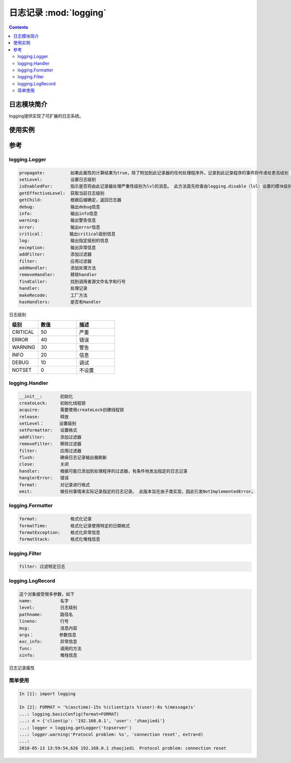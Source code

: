 .. _python_logging:

======================================================================================================================================================
日志记录 :mod:`logging`
======================================================================================================================================================

.. contents::

日志模块简介
======================================================================================================================================================


logging提供实现了可扩展的日志系统。

使用实例
======================================================================================================================================================


参考
======================================================================================================================================================

logging.Logger
------------------------------------------------------------------------------------------------------------------------------------------------------

.. code-block:: text

    propagate:          如果此属性的计算结果为true，除了附加到此记录器的任何处理程序外，记录到此记录程序的事件将传递给更高级别（祖先）记录程序的处理程序。
    setLevel:           设置日志级别
    isEnabledFor:       指示是否将由此记录器处理严重性级别为lvl的消息。 此方法首先检查由logging.disable（lvl）设置的模块级别级别，然后检查记录器的有效级别
    getEffectiveLevel:  获取当前日志级别
    getChild:           根据后缀确定，返回日志器
    debug:              输出debug信息
    info:               输出info信息
    warning:            输出警告信息
    error:              输出error信息
    critical：          输出critical级别信息
    log:                输出指定级别的信息
    exception:          输出异常信息
    addFilter:          添加过滤器
    filter:             应用过滤器
    addHandler:         添加处理方法
    removeHandler:      移除handler
    findCaller:         找到调用者源文件名字和行号
    handler:            处理记录
    makeRecode:         工厂方法
    hasHandlers:        是否有Handler

日志级别

.. csv-table:: 
   :header: "级别","数值","描述"
   :widths: 15,20,20

    "CRITICAL","50","严重"
    "ERROR","40","错误"
    "WARNING","30","警告"
    "INFO","20","信息"
    "DEBUG","10","调试"
    "NOTSET","0","不设置"

logging.Handler
------------------------------------------------------------------------------------------------------------------------------------------------------

.. code-block:: text 

    __init__:       初始化
    createLock:     初始化线程锁
    acquire:        需要使用createLock创建线程锁
    release:        释放
    setLevel：      设置级别
    setFormatter:   设置格式
    addFilter:      添加过滤器
    removeFilter:   移除过滤器
    filter:         应用过滤器
    flush:          确保日志记录输出被刷新
    close:          关闭
    handler:        根据可能已添加到处理程序的过滤器，有条件地发出指定的日志记录
    hanglerError:   错误
    format:         对记录进行格式
    emit:           做任何事情来实际记录指定的日志记录。 此版本旨在由子类实现，因此引发NotImplementedError。

logging.Formatter
------------------------------------------------------------------------------------------------------------------------------------------------------

.. code-block:: text 

    format:             格式化记录
    formatTime:         格式化记录使用特定的日期格式
    formatException:    格式化异常信息
    formatStack:        格式化堆栈信息

logging.Filter
------------------------------------------------------------------------------------------------------------------------------------------------------

.. code-block:: text 

    filter: 过滤特定日志

logging.LogRecord
------------------------------------------------------------------------------------------------------------------------------------------------------

.. code-block:: text 

    这个对象接受很多参数，如下
    name:           名字
    level:          日志级别
    pathname:       路径名
    lineno:         行号
    msg:            消息内容
    args：          参数信息
    exc_info:       异常信息
    func:           调用的方法
    sinfo:          堆栈信息

日志记录属性


简单使用
------------------------------------------------------------------------------------------------------------------------------------------------------

.. code-block:: python 

    In [1]: import logging

    In [2]: FORMAT = '%(asctime)-15s %(clientip)s %(user)-8s %(message)s'
    ...: logging.basicConfig(format=FORMAT)
    ...: d = {'clientip': '192.168.0.1', 'user': 'zhaojiedi'}
    ...: logger = logging.getLogger('tcpserver')
    ...: logger.warning('Protocol problem: %s', 'connection reset', extra=d)
    ...:
    2018-05-13 13:59:54,626 192.168.0.1 zhaojiedi  Protocol problem: connection reset